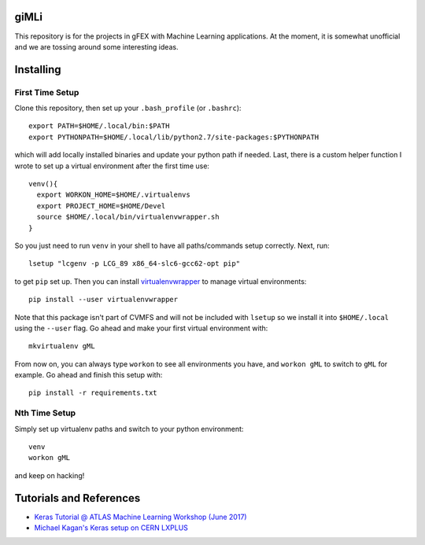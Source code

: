 giMLi
=====

This repository is for the projects in gFEX with Machine Learning applications. At the moment, it is somewhat unofficial and we are tossing around some interesting ideas.

Installing
==========

First Time Setup
----------------

Clone this repository, then set up your ``.bash_profile`` (or ``.bashrc``)::

  export PATH=$HOME/.local/bin:$PATH
  export PYTHONPATH=$HOME/.local/lib/python2.7/site-packages:$PYTHONPATH

which will add locally installed binaries and update your python path if needed. Last, there is a custom helper function I wrote to set up a virtual environment after the first time use::

  venv(){
    export WORKON_HOME=$HOME/.virtualenvs
    export PROJECT_HOME=$HOME/Devel
    source $HOME/.local/bin/virtualenvwrapper.sh
  }

So you just need to run ``venv`` in your shell to have all paths/commands setup correctly. Next, run::

  lsetup "lcgenv -p LCG_89 x86_64-slc6-gcc62-opt pip"

to get ``pip`` set up. Then you can install `virtualenvwrapper <https://virtualenvwrapper.readthedocs.io/en/latest/>`_ to manage virtual environments::

  pip install --user virtualenvwrapper

Note that this package isn't part of CVMFS and will not be included with ``lsetup`` so we install it into ``$HOME/.local`` using the ``--user`` flag. Go ahead and make your first virtual environment with::

  mkvirtualenv gML

From now on, you can always type ``workon`` to see all environments you have, and ``workon gML`` to switch to ``gML`` for example. Go ahead and finish this setup with::

  pip install -r requirements.txt

Nth Time Setup
--------------

Simply set up virtualenv paths and switch to your python environment::

  venv
  workon gML

and keep on hacking!

Tutorials and References
========================

- `Keras Tutorial @ ATLAS Machine Learning Workshop (June 2017) <https://indico.cern.ch/event/630665/contributions/2605129/>`_
- `Michael Kagan's Keras setup on CERN LXPLUS <https://indico.cern.ch/event/615994/page/10686-lxplus-software-setup>`_
